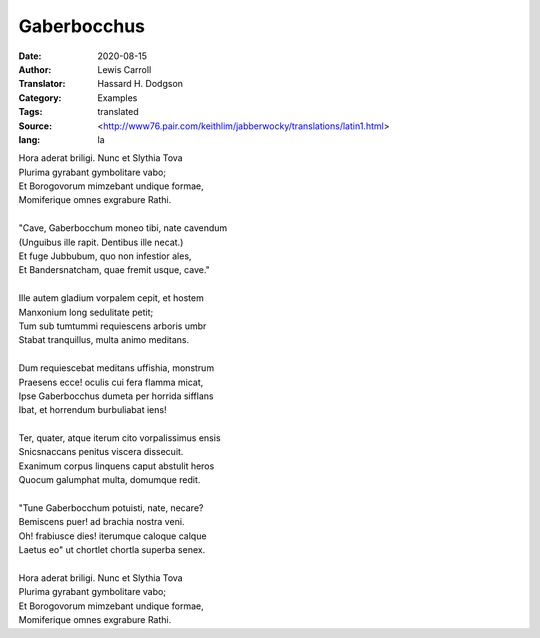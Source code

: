 ============
Gaberbocchus
============

:Date: 2020-08-15
:Author: Lewis Carroll
:Translator: Hassard H. Dodgson
:Category: Examples
:Tags: translated
:Source: <http://www76.pair.com/keithlim/jabberwocky/translations/latin1.html>
:lang: la

| Hora aderat briligi.  Nunc et Slythia Tova
| Plurima gyrabant gymbolitare vabo;
| Et Borogovorum mimzebant undique formae,
| Momiferique omnes exgrabure Rathi.
|
| "Cave, Gaberbocchum moneo tibi, nate cavendum
| (Unguibus ille rapit.  Dentibus ille necat.)
| Et fuge Jubbubum, quo non infestior ales,
| Et Bandersnatcham, quae fremit usque, cave."
|
| Ille autem gladium vorpalem cepit, et hostem
| Manxonium long sedulitate petit;
| Tum sub tumtummi requiescens arboris umbr
| Stabat tranquillus, multa animo meditans.
|
| Dum requiescebat meditans uffishia, monstrum
| Praesens ecce! oculis cui fera flamma micat,
| Ipse Gaberbocchus dumeta per horrida sifflans
| Ibat, et horrendum burbuliabat iens!
|
| Ter, quater, atque iterum cito vorpalissimus ensis
| Snicsnaccans penitus viscera dissecuit.
| Exanimum corpus linquens caput abstulit heros
| Quocum galumphat multa, domumque redit.
|
| "Tune Gaberbocchum potuisti, nate, necare?
| Bemiscens puer! ad brachia nostra veni.
| Oh! frabiusce dies! iterumque caloque calque
| Laetus eo" ut chortlet chortla superba senex.
|
| Hora aderat briligi.  Nunc et Slythia Tova
| Plurima gyrabant gymbolitare vabo;
| Et Borogovorum mimzebant undique formae,
| Momiferique omnes exgrabure Rathi.
